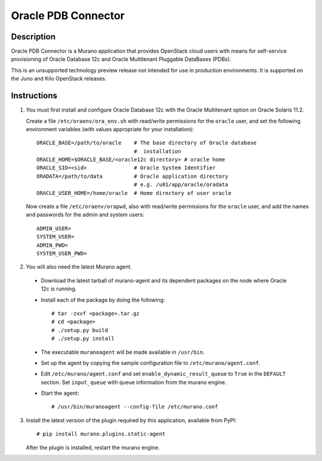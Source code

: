 ====================
Oracle PDB Connector
====================

Description
-----------

Oracle PDB Connector is a Murano application that provides OpenStack cloud
users with means for self-service provisioning of Oracle Database 12c and
Oracle Multitenant Pluggable DataBases (PDBs).

This is an unsupported technology preview release not intended for use in
production environments.  It is supported on the Juno and Kilo OpenStack
releases.

Instructions
------------

1. You must first install and configure Oracle Database 12c with the Oracle
   Multitenant option on Oracle Solaris 11.2.

   Create a file ``/etc/oraenv/ora_env.sh`` with read/write permissions for
   the ``oracle`` user, and set the following environment variables (with
   values appropriate for your installation)::



     ORACLE_BASE=/path/to/oracle    # The base directory of Oracle database
                                    #  installation
     ORACLE_HOME=$ORACLE_BASE/<oracle12c directory> # oracle home
     ORACLE_SID=<sid>               # Oracle System Identifier
     ORADATA=/path/to/data          # Oracle application directory
                                    # e.g. /u01/app/oracle/oradata
     ORACLE_USER_HOME=/home/oracle  # Home directory of user oracle

   Now create a file ``/etc/oraenv/orapwd``, also with read/write permissions
   for the ``oracle`` user, and add the names and passwords for the admin and
   system users::

    ADMIN_USER=
    SYSTEM_USER=
    ADMIN_PWD=
    SYSTEM_USER_PWD=

2. You will also need the latest Murano agent.

  - Download the latest tarball of murano-agent and its dependent packages
    on the node where Oracle 12c is running.

  - Install each of the package by doing the following::

    # tar -zxvf <package>.tar.gz
    # cd <package>
    # ./setup.py build
    # ./setup.py install

  - The executable ``muranoagent`` will be made available in ``/usr/bin``.

  - Set up the agent by copying the sample configuration file to
    ``/etc/murano/agent.conf``.

  - Edit ``/etc/murano/agent.conf`` and set ``enable_dynamic_result_queue``
    to ``True`` in the ``DEFAULT`` section.  Set ``input_queue`` with queue
    information from the murano engine.

  - Start the agent::

    # /usr/bin/muranoagent --config-file /etc/murano.conf

3. Install the latest version of the plugin required by this application,
   available from PyPI::

   # pip install murano.plugins.static-agent

   After the plugin is installed, restart the murano engine.
